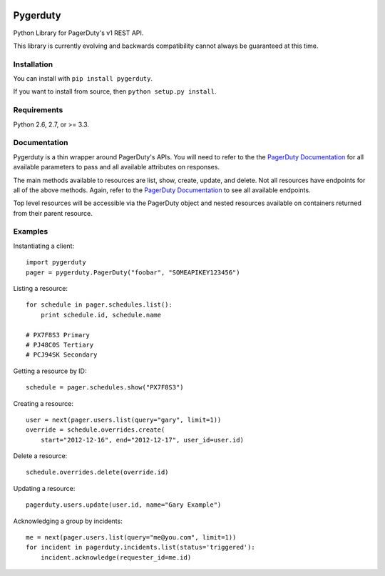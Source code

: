 
.. image:: https://travis-ci.org/dropbox/pygerduty.svg?branch=master
    :target: https://travis-ci.org/dropbox/pygerduty

=========
Pygerduty
=========

Python Library for PagerDuty's v1 REST API.

This library is currently evolving and backwards compatibility cannot always be guaranteed at this time.


Installation
============

You can install with ``pip install pygerduty``.

If you want to install from source, then ``python setup.py install``.


Requirements
============

Python 2.6, 2.7, or >= 3.3.

Documentation
=============

Pygerduty is a thin wrapper around PagerDuty's APIs. You will need to refer
to the the `PagerDuty Documentation <http://developer.pagerduty.com/>`_ for
all available parameters to pass and all available attributes on responses.

The main methods available to resources are list, show, create, update, and
delete. Not all resources have endpoints for all of the above methods. Again,
refer to the `PagerDuty Documentation <http://developer.pagerduty.com/>`_ to
see all available endpoints.

Top level resources will be accessible via the PagerDuty object and nested
resources available on containers returned from their parent resource.


Examples
========

Instantiating a client:

::

    import pygerduty
    pager = pygerduty.PagerDuty("foobar", "SOMEAPIKEY123456")

Listing a resource:

::

    for schedule in pager.schedules.list():
        print schedule.id, schedule.name

    # PX7F8S3 Primary
    # PJ48C0S Tertiary
    # PCJ94SK Secondary

Getting a resource by ID:

::

    schedule = pager.schedules.show("PX7F8S3")

Creating a resource:

::

    user = next(pager.users.list(query="gary", limit=1))
    override = schedule.overrides.create(
        start="2012-12-16", end="2012-12-17", user_id=user.id)

Delete a resource:

::

    schedule.overrides.delete(override.id)


Updating a resource:

::

    pagerduty.users.update(user.id, name="Gary Example")


Acknowledging a group by incidents:

::

    me = next(pager.users.list(query="me@you.com", limit=1))
    for incident in pagerduty.incidents.list(status='triggered'):
        incident.acknowledge(requester_id=me.id)
